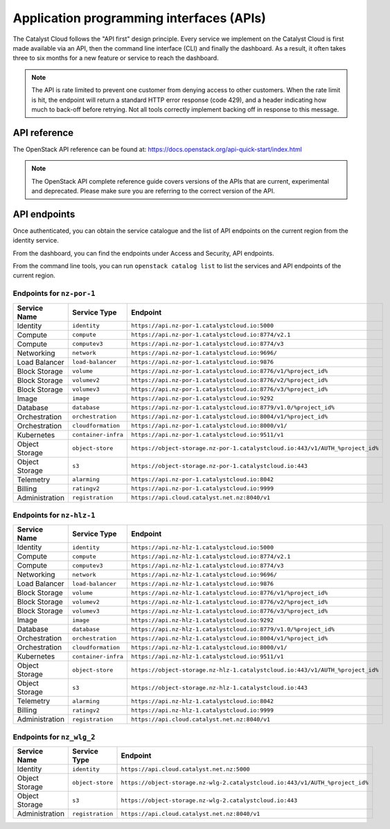 .. _apis:

#########################################
Application programming interfaces (APIs)
#########################################

The Catalyst Cloud follows the "API first" design principle. Every service we
implement on the Catalyst Cloud is first made available via an API, then the
command line interface (CLI) and finally the dashboard. As a result, it often
takes three to six months for a new feature or service to reach the dashboard.

.. note::

  The API is rate limited to prevent one customer from denying access to
  other customers. When the rate limit is hit, the endpoint will return
  a standard HTTP error response (code 429), and a header indicating how
  much to back-off before retrying. Not all tools correctly implement
  backing off in response to this message.

*************
API reference
*************

The OpenStack API reference can be found at:
https://docs.openstack.org/api-quick-start/index.html

.. note::

  The OpenStack API complete reference guide covers versions of the APIs that
  are current, experimental and deprecated. Please make sure you are referring
  to the correct version of the API.

*************
API endpoints
*************

Once authenticated, you can obtain the service catalogue and the list of
API endpoints on the current region from the identity service.

From the dashboard, you can find the endpoints under Access and Security, API
endpoints.

From the command line tools, you can run ``openstack catalog list`` to list the
services and API endpoints of the current region.

Endpoints for ``nz-por-1``
==========================

.. list-table::
   :header-rows: 1

   * - Service Name
     - Service Type
     - Endpoint
   * - Identity
     - ``identity``
     - ``https://api.nz-por-1.catalystcloud.io:5000``
   * - Compute
     - ``compute``
     - ``https://api.nz-por-1.catalystcloud.io:8774/v2.1``
   * - Compute
     - ``computev3``
     - ``https://api.nz-por-1.catalystcloud.io:8774/v3``
   * - Networking
     - ``network``
     - ``https://api.nz-por-1.catalystcloud.io:9696/``
   * - Load Balancer
     - ``load-balancer``
     - ``https://api.nz-por-1.catalystcloud.io:9876``
   * - Block Storage
     - ``volume``
     - ``https://api.nz-por-1.catalystcloud.io:8776/v1/%project_id%``
   * - Block Storage
     - ``volumev2``
     - ``https://api.nz-por-1.catalystcloud.io:8776/v2/%project_id%``
   * - Block Storage
     - ``volumev3``
     - ``https://api.nz-por-1.catalystcloud.io:8776/v3/%project_id%``
   * - Image
     - ``image``
     - ``https://api.nz-por-1.catalystcloud.io:9292``
   * - Database
     - ``database``
     - ``https://api.nz-por-1.catalystcloud.io:8779/v1.0/%project_id%``
   * - Orchestration
     - ``orchestration``
     - ``https://api.nz-por-1.catalystcloud.io:8004/v1/%project_id%``
   * - Orchestration
     - ``cloudformation``
     - ``https://api.nz-por-1.catalystcloud.io:8000/v1/``
   * - Kubernetes
     - ``container-infra``
     - ``https://api.nz-por-1.catalystcloud.io:9511/v1``
   * - Object Storage
     - ``object-store``
     - ``https://object-storage.nz-por-1.catalystcloud.io:443/v1/AUTH_%project_id%``
   * - Object Storage
     - ``s3``
     - ``https://object-storage.nz-por-1.catalystcloud.io:443``
   * - Telemetry
     - ``alarming``
     - ``https://api.nz-por-1.catalystcloud.io:8042``
   * - Billing
     - ``ratingv2``
     - ``https://api.nz-por-1.catalystcloud.io:9999``
   * - Administration
     - ``registration``
     - ``https://api.cloud.catalyst.net.nz:8040/v1``

Endpoints for ``nz-hlz-1``
==========================

.. list-table::
   :header-rows: 1

   * - Service Name
     - Service Type
     - Endpoint
   * - Identity
     - ``identity``
     - ``https://api.nz-hlz-1.catalystcloud.io:5000``
   * - Compute
     - ``compute``
     - ``https://api.nz-hlz-1.catalystcloud.io:8774/v2.1``
   * - Compute
     - ``computev3``
     - ``https://api.nz-hlz-1.catalystcloud.io:8774/v3``
   * - Networking
     - ``network``
     - ``https://api.nz-hlz-1.catalystcloud.io:9696/``
   * - Load Balancer
     - ``load-balancer``
     - ``https://api.nz-hlz-1.catalystcloud.io:9876``
   * - Block Storage
     - ``volume``
     - ``https://api.nz-hlz-1.catalystcloud.io:8776/v1/%project_id%``
   * - Block Storage
     - ``volumev2``
     - ``https://api.nz-hlz-1.catalystcloud.io:8776/v2/%project_id%``
   * - Block Storage
     - ``volumev3``
     - ``https://api.nz-hlz-1.catalystcloud.io:8776/v3/%project_id%``
   * - Image
     - ``image``
     - ``https://api.nz-hlz-1.catalystcloud.io:9292``
   * - Database
     - ``database``
     - ``https://api.nz-hlz-1.catalystcloud.io:8779/v1.0/%project_id%``
   * - Orchestration
     - ``orchestration``
     - ``https://api.nz-hlz-1.catalystcloud.io:8004/v1/%project_id%``
   * - Orchestration
     - ``cloudformation``
     - ``https://api.nz-hlz-1.catalystcloud.io:8000/v1/``
   * - Kubernetes
     - ``container-infra``
     - ``https://api.nz-hlz-1.catalystcloud.io:9511/v1``
   * - Object Storage
     - ``object-store``
     - ``https://object-storage.nz-hlz-1.catalystcloud.io:443/v1/AUTH_%project_id%``
   * - Object Storage
     - ``s3``
     - ``https://object-storage.nz-hlz-1.catalystcloud.io:443``
   * - Telemetry
     - ``alarming``
     - ``https://api.nz-hlz-1.catalystcloud.io:8042``
   * - Billing
     - ``ratingv2``
     - ``https://api.nz-hlz-1.catalystcloud.io:9999``
   * - Administration
     - ``registration``
     - ``https://api.cloud.catalyst.net.nz:8040/v1``

Endpoints for ``nz_wlg_2``
==========================

.. list-table::
   :header-rows: 1

   * - Service Name
     - Service Type
     - Endpoint
   * - Identity
     - ``identity``
     - ``https://api.cloud.catalyst.net.nz:5000``
   * - Object Storage
     - ``object-store``
     - ``https://object-storage.nz-wlg-2.catalystcloud.io:443/v1/AUTH_%project_id%``
   * - Object Storage
     - ``s3``
     - ``https://object-storage.nz-wlg-2.catalystcloud.io:443``
   * - Administration
     - ``registration``
     - ``https://api.cloud.catalyst.net.nz:8040/v1``
